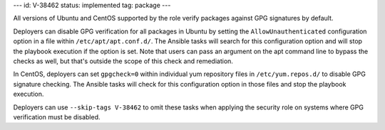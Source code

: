 ---
id: V-38462
status: implemented
tag: package
---

All versions of Ubuntu and CentOS supported by the role verify packages against
GPG signatures by default.

Deployers can disable GPG verification for all packages in Ubuntu by setting
the ``AllowUnauthenticated`` configuration option in a file within
``/etc/apt/apt.conf.d/``. The Ansible tasks will search for this configuration
option and will stop the playbook execution if the option is set. Note
that users can pass an argument on the apt command line to bypass the checks as
well, but that's outside the scope of this check and remediation.

In CentOS, deployers can set ``gpgcheck=0`` within individual yum repository
files in ``/etc/yum.repos.d/`` to disable GPG signature checking. The Ansible
tasks will check for this configuration option in those files and stop the
playbook execution.

Deployers can use ``--skip-tags V-38462`` to omit these tasks when applying the
security role on systems where GPG verification must be disabled.
